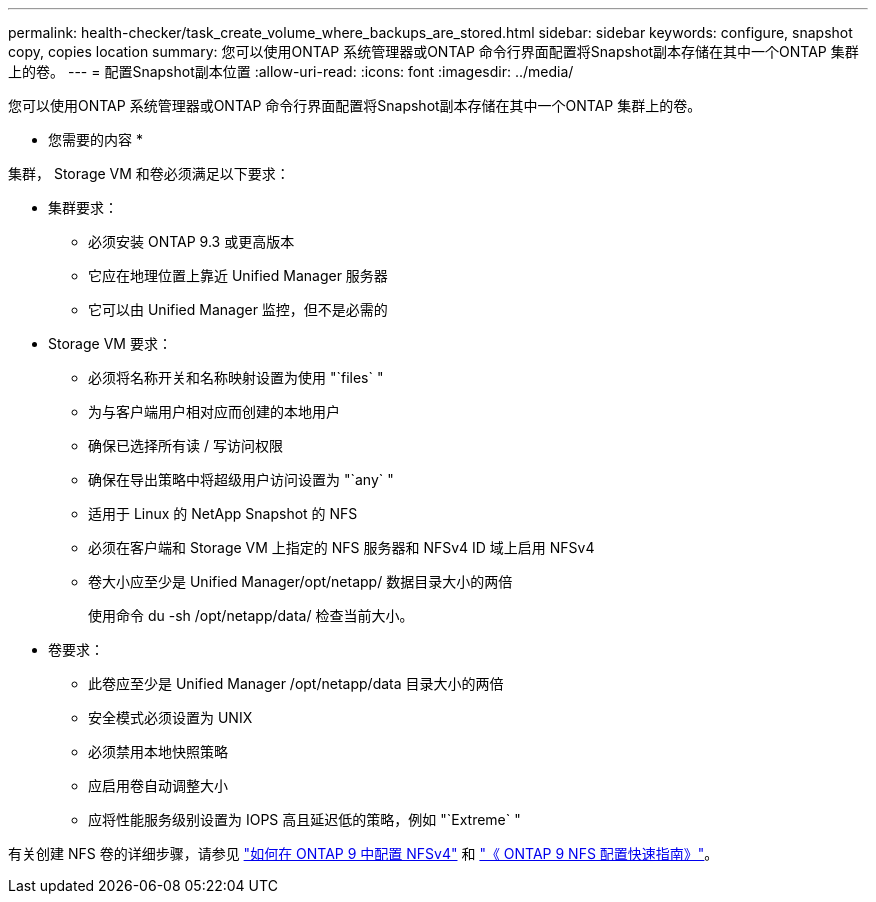 ---
permalink: health-checker/task_create_volume_where_backups_are_stored.html 
sidebar: sidebar 
keywords: configure, snapshot copy, copies location 
summary: 您可以使用ONTAP 系统管理器或ONTAP 命令行界面配置将Snapshot副本存储在其中一个ONTAP 集群上的卷。 
---
= 配置Snapshot副本位置
:allow-uri-read: 
:icons: font
:imagesdir: ../media/


[role="lead"]
您可以使用ONTAP 系统管理器或ONTAP 命令行界面配置将Snapshot副本存储在其中一个ONTAP 集群上的卷。

* 您需要的内容 *

集群， Storage VM 和卷必须满足以下要求：

* 集群要求：
+
** 必须安装 ONTAP 9.3 或更高版本
** 它应在地理位置上靠近 Unified Manager 服务器
** 它可以由 Unified Manager 监控，但不是必需的


* Storage VM 要求：
+
** 必须将名称开关和名称映射设置为使用 "`files` "
** 为与客户端用户相对应而创建的本地用户
** 确保已选择所有读 / 写访问权限
** 确保在导出策略中将超级用户访问设置为 "`any` "
** 适用于 Linux 的 NetApp Snapshot 的 NFS
** 必须在客户端和 Storage VM 上指定的 NFS 服务器和 NFSv4 ID 域上启用 NFSv4
** 卷大小应至少是 Unified Manager/opt/netapp/ 数据目录大小的两倍
+
使用命令 du -sh /opt/netapp/data/ 检查当前大小。



* 卷要求：
+
** 此卷应至少是 Unified Manager /opt/netapp/data 目录大小的两倍
** 安全模式必须设置为 UNIX
** 必须禁用本地快照策略
** 应启用卷自动调整大小
** 应将性能服务级别设置为 IOPS 高且延迟低的策略，例如 "`Extreme` "




有关创建 NFS 卷的详细步骤，请参见 https://kb.netapp.com/Advice_and_Troubleshooting/Data_Storage_Software/ONTAP_OS/How_to_configure_NFSv4_in_Cluster-Mode["如何在 ONTAP 9 中配置 NFSv4"] 和 http://docs.netapp.com/ontap-9/topic/com.netapp.doc.exp-nfsv3-cg/home.html["《 ONTAP 9 NFS 配置快速指南》"]。
